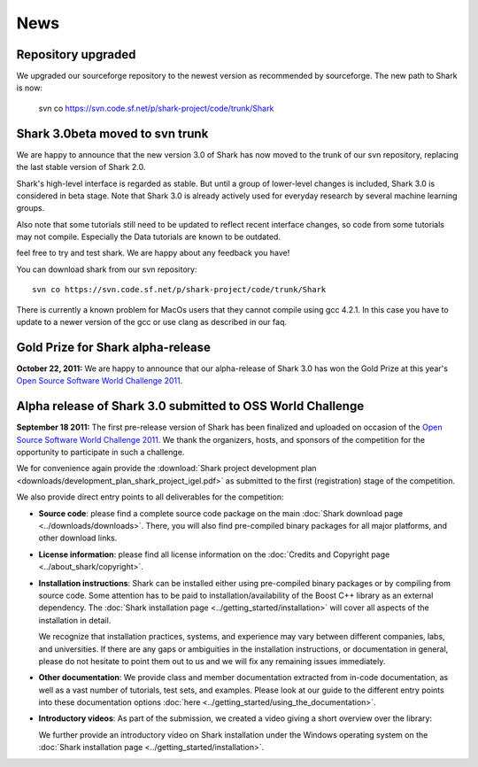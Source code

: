 News
====

Repository upgraded
^^^^^^^^^^^^^^^^^^^ 

We upgraded our sourceforge repository to the newest version as
recommended by sourceforge. The new path to Shark is now:

    svn co https://svn.code.sf.net/p/shark-project/code/trunk/Shark


Shark 3.0beta moved to svn trunk
^^^^^^^^^^^^^^^^^^^^^^^^^^^^^^^^^^ 
We are happy to announce that the new version 3.0 of Shark has now moved to the trunk of our 
svn repository, replacing the last stable version of Shark 2.0. 

Shark's high-level interface is regarded as stable. But until
a group of lower-level changes is included, Shark 3.0 is considered
in beta stage. Note that Shark 3.0 is already actively used for
everyday research by several machine learning groups. 
 
Also note that some tutorials still need to be
updated to reflect recent interface changes, so code from
some tutorials may not compile. Especially the Data tutorials
are known to be outdated.

feel free to try and test shark. We are happy
about any feedback you have! 

You can download shark from our svn repository::

    svn co https://svn.code.sf.net/p/shark-project/code/trunk/Shark
    
There is currently a known problem for MacOs users that they cannot compile using gcc 4.2.1. In this
case you have to update to a newer version of the gcc or use clang as described in our faq.


Gold Prize for Shark alpha-release
^^^^^^^^^^^^^^^^^^^^^^^^^^^^^^^^^^
**October 22, 2011:**
We are happy to announce that our alpha-release of Shark 3.0 has won
the Gold Prize at this year's `Open Source Software World Challenge 2011 <http://www.ossaward.org/>`_.

Alpha release of Shark 3.0 submitted to OSS  World Challenge
^^^^^^^^^^^^^^^^^^^^^^^^^^^^^^^^^^^^^^^^^^^^^^^^^^^^^^^^^^^^

**September 18 2011:** The first pre-release version of Shark has
been finalized and uploaded on occasion of the 
`Open Source Software World Challenge 2011 <http://www.ossaward.org/>`_. We
thank the organizers, hosts, and sponsors of the competition for the opportunity
to participate in such a challenge.

We for convenience again provide the 
:download:`Shark project development plan <downloads/development_plan_shark_project_igel.pdf>`
as submitted to the first (registration) stage of the competition.

We also provide direct entry points to all deliverables for the competition:

* **Source code**: please find a complete source code package on the main
  :doc:`Shark download page <../downloads/downloads>`. There, you will also
  find pre-compiled binary packages for all major platforms, and other
  download links.
  
* **License information**: please find all license information on the 
  :doc:`Credits and Copyright page <../about_shark/copyright>`.
  
* **Installation instructions**: Shark can be installed either using
  pre-compiled binary packages or by compiling from source code. Some
  attention has to be paid to installation/availability of the Boost
  C++ library as an external dependency. The
  :doc:`Shark installation page <../getting_started/installation>`
  will cover all aspects of the installation in detail.
  
  We recognize that installation practices, systems, and experience may
  vary between different companies, labs, and universities. If there are any
  gaps or ambiguities in the installation instructions, or documentation in
  general, please do not hesitate to point them out to us and we will fix any
  remaining issues immediately.

* **Other documentation**: We provide class and member documentation extracted
  from in-code documentation, as well as a vast number of tutorials, test sets,
  and examples. Please look at our guide to the different entry points into these
  documentation options :doc:`here <../getting_started/using_the_documentation>`.
  
* **Introductory videos**: As part of the submission, we created a
  video giving a short overview over the library:

  .. raw:: html

     <iframe width="420" height="315" src="http://www.youtube.com/embed/zxvApdNZVgA" frameborder="0" allowfullscreen></iframe>


  We further provide an introductory video on Shark installation
  under the Windows operating system on the :doc:`Shark installation
  page <../getting_started/installation>`.
